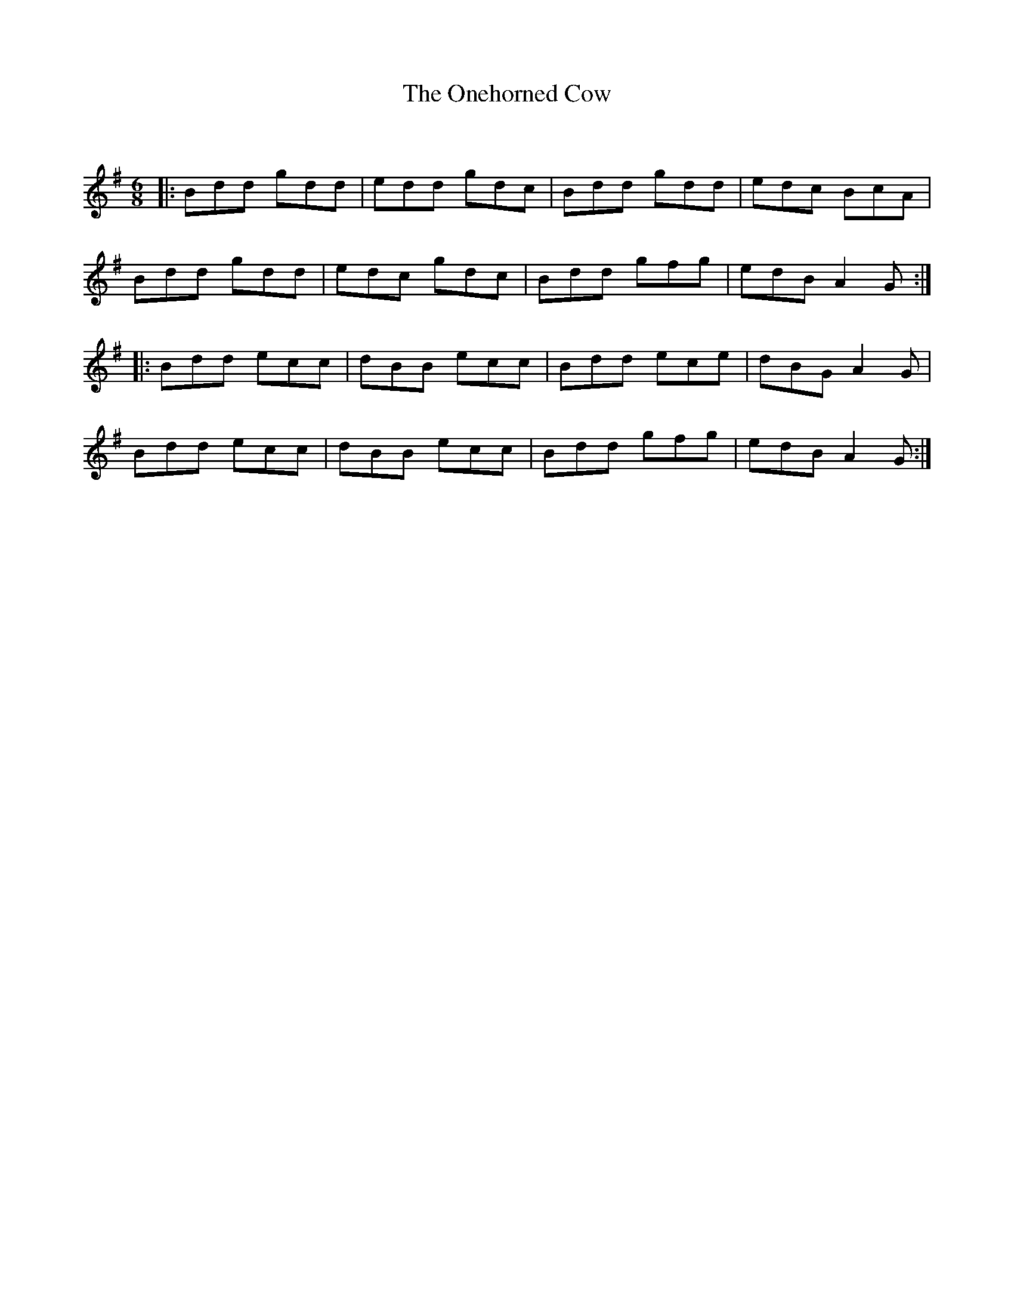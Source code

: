 X:1
T: The Onehorned Cow
C:
R:Jig
Q:180
K:G
M:6/8
L:1/16
|:B2d2d2 g2d2d2|e2d2d2 g2d2c2|B2d2d2 g2d2d2|e2d2c2 B2c2A2|
B2d2d2 g2d2d2|e2d2c2 g2d2c2|B2d2d2 g2f2g2|e2d2B2 A4G2:|
|:B2d2d2 e2c2c2|d2B2B2 e2c2c2|B2d2d2 e2c2e2|d2B2G2 A4G2|
B2d2d2 e2c2c2|d2B2B2 e2c2c2|B2d2d2 g2f2g2|e2d2B2 A4G2:|

